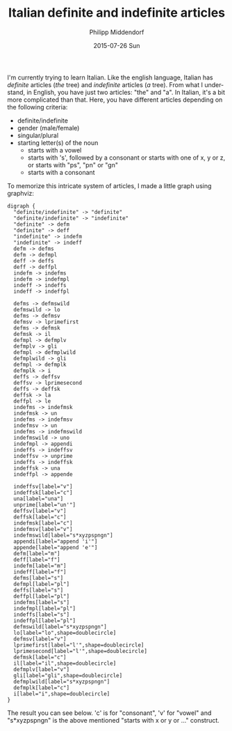 #+TITLE:       Italian definite and indefinite articles
#+AUTHOR:      Philipp Middendorf
#+EMAIL:       pmidden@secure.mailbox.org
#+DATE:        2015-07-26 Sun
#+URI:         /blog/%y/%m/%d/italian-definite-and-indefinite-articles
#+KEYWORDS:    italian
#+LANGUAGE:    en
#+OPTIONS:     H:3 num:nil toc:nil \n:nil ::t |:t ^:nil -:nil f:t *:t <:t
#+DESCRIPTION: Fun with graphviz and italian

I'm currently trying to learn Italian. Like the english language,
Italian has /definite/ articles (/the/ tree) and /indefinite/ articles
(/a/ tree). From what I understand, in English, you have just two
articles: "the" and "a". In Italian, it's a bit more complicated than
that. Here, you have different articles depending on the following
criteria:

  - definite/indefinite
  - gender (male/female)
  - singular/plural
  - starting letter(s) of the noun
    - starts with a vowel
    - starts with 's', followed by a consonant or starts with one of
      x, y or z, or starts with "ps", "pn" or "gn"
    - starts with a consonant

To memorize this intricate system of articles, I made a little graph
using graphviz:

#+BEGIN_SRC
digraph {
  "definite/indefinite" -> "definite"
  "definite/indefinite" -> "indefinite"
  "definite" -> defm
  "definite" -> deff
  "indefinite" -> indefm
  "indefinite" -> indeff
  defm -> defms
  defm -> defmpl
  deff -> deffs
  deff -> deffpl
  indefm -> indefms
  indefm -> indefmpl
  indeff -> indeffs
  indeff -> indeffpl

  defms -> defmswild
  defmswild -> lo
  defms -> defmsv
  defmsv -> lprimefirst
  defms -> defmsk
  defmsk -> il
  defmpl -> defmplv
  defmplv -> gli
  defmpl -> defmplwild
  defmplwild -> gli
  defmpl -> defmplk
  defmplk -> i
  deffs -> deffsv
  deffsv -> lprimesecond
  deffs -> deffsk
  deffsk -> la
  deffpl -> le
  indefms -> indefmsk
  indefmsk -> un
  indefms -> indefmsv
  indefmsv -> un
  indefms -> indefmswild
  indefmswild -> uno
  indefmpl -> appendi
  indeffs -> indeffsv
  indeffsv -> unprime
  indeffs -> indeffsk
  indeffsk -> una
  indeffpl -> appende

  indeffsv[label="v"]
  indeffsk[label="c"]
  una[label="una"]
  unprime[label="un'"]
  deffsv[label="v"]
  deffsk[label="c"]
  indefmsk[label="c"]
  indefmsv[label="v"]
  indefmswild[label="s*xyzpspngn"]
  appendi[label="append 'i'"]
  appende[label="append 'e'"]
  defm[label="m"]
  deff[label="f"]
  indefm[label="m"]
  indeff[label="f"]
  defms[label="s"]
  defmpl[label="pl"]
  deffs[label="s"]
  deffpl[label="pl"]
  indefms[label="s"]
  indefmpl[label="pl"]
  indeffs[label="s"]
  indeffpl[label="pl"]
  defmswild[label="s*xyzpspngn"]
  lo[label="lo",shape=doublecircle]
  defmsv[label="v"]
  lprimefirst[label="l'",shape=doublecircle]
  lprimesecond[label="l'",shape=doublecircle]
  defmsk[label="c"]
  il[label="il",shape=doublecircle]
  defmplv[label="v"]
  gli[label="gli",shape=doublecircle]
  defmplwild[label="s*xyzpspngn"]
  defmplk[label="c"]
  i[label="i",shape=doublecircle]
}
#+END_SRC

The result you can see below. 'c' is for "consonant", 'v' for "vowel"
and "s*xyzpspngn" is the above mentioned "starts with x or y or ..."
construct.

[[./italian.png]]
